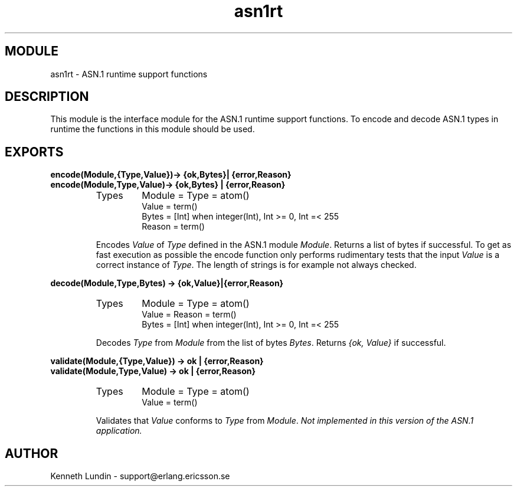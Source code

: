 .TH asn1rt 3 "asn1  1.2.9.3" "Ericsson Utvecklings AB" "ERLANG MODULE DEFINITION"
.SH MODULE
asn1rt \- ASN\&.1 runtime support functions
.SH DESCRIPTION
.LP
This module is the interface module for the ASN\&.1 runtime support functions\&. To encode and decode ASN\&.1 types in runtime the functions in this module should be used\&. 

.SH EXPORTS
.LP
.B
encode(Module,{Type,Value})-> {ok,Bytes}| {error,Reason}
.br
.B
encode(Module,Type,Value)-> {ok,Bytes} | {error,Reason}
.br
.RS
.TP
Types
Module = Type = atom()
.br
Value = term()
.br
Bytes = [Int] when integer(Int), Int >= 0, Int =< 255
.br
Reason = term()
.br
.RE
.RS
.LP
Encodes \fIValue\fR of \fIType\fR defined in the ASN\&.1 module \fIModule\fR\&. Returns a list of bytes if successful\&. To get as fast execution as possible the encode function only performs rudimentary tests that the input \fIValue\fR is a correct instance of \fIType\fR\&. The length of strings is for example not always checked\&. 
.RE
.LP
.B
decode(Module,Type,Bytes) -> {ok,Value}|{error,Reason}
.br
.RS
.TP
Types
Module = Type = atom()
.br
Value = Reason = term()
.br
Bytes = [Int] when integer(Int), Int >= 0, Int =< 255
.br
.RE
.RS
.LP
Decodes \fIType\fR from \fIModule\fR from the list of bytes \fIBytes\fR\&. Returns \fI{ok, Value}\fR if successful\&. 
.RE
.LP
.B
validate(Module,{Type,Value}) -> ok | {error,Reason}
.br
.B
validate(Module,Type,Value) -> ok | {error,Reason}
.br
.RS
.TP
Types
Module = Type = atom()
.br
Value = term()
.br
.RE
.RS
.LP
Validates that \fIValue\fR conforms to \fIType\fR from \fIModule\fR\&. \fINot implemented in this version of the ASN\&.1 application\&.\fR 
.RE
.SH AUTHOR
.nf
Kenneth Lundin - support@erlang.ericsson.se
.fi
